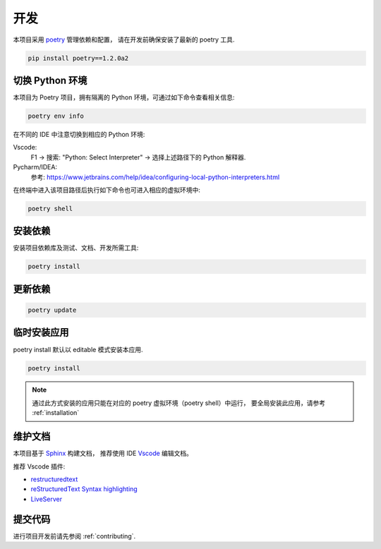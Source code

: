 开发
====

本项目采用 `poetry <https://python-poetry.org/>`_ 管理依赖和配置，
请在开发前确保安装了最新的 poetry 工具.

.. code-block:: bash

    pip install poetry==1.2.0a2

切换 Python 环境
----------------

本项目为 Poetry 项目，拥有隔离的 Python 环境，可通过如下命令查看相关信息:

.. code-block:: bash

    poetry env info

在不同的 IDE 中注意切换到相应的 Python 环境:

Vscode:
    F1 -> 搜索: "Python: Select Interpreter" -> 选择上述路径下的 Python 解释器.

Pycharm/IDEA:
    参考: https://www.jetbrains.com/help/idea/configuring-local-python-interpreters.html


在终端中进入该项目路径后执行如下命令也可进入相应的虚拟环境中:

.. code-block:: bash

    poetry shell


.. _安装依赖:

安装依赖
--------

安装项目依赖库及测试、文档、开发所需工具:

.. code-block:: bash

    poetry install


更新依赖
--------

.. code-block:: bash

    poetry update


临时安装应用
------------

poetry install 默认以 editable 模式安装本应用.

.. code-block:: bash

    poetry install

.. note::
    通过此方式安装的应用只能在对应的 poetry 虚拟环境（poetry shell）中运行，
    要全局安装此应用，请参考 :ref:`installation`


维护文档
--------

本项目基于 `Sphinx <https://www.sphinx-doc.org/en/master/>`_ 构建文档，
推荐使用 IDE `Vscode <https://www.sphinx-doc.org/en/master/>`_ 编辑文档。

推荐 Vscode 插件:

- `restructuredtext <https://marketplace.visualstudio.com/items?itemName=lextudio.restructuredtext>`_
- `reStructuredText Syntax highlighting <https://marketplace.visualstudio.com/items?itemName=trond-snekvik.simple-rst>`_
- `LiveServer <https://marketplace.visualstudio.com/items?itemName=ritwickdey.LiveServer>`_

提交代码
--------

进行项目开发前请先参阅 :ref:`contributing`.
